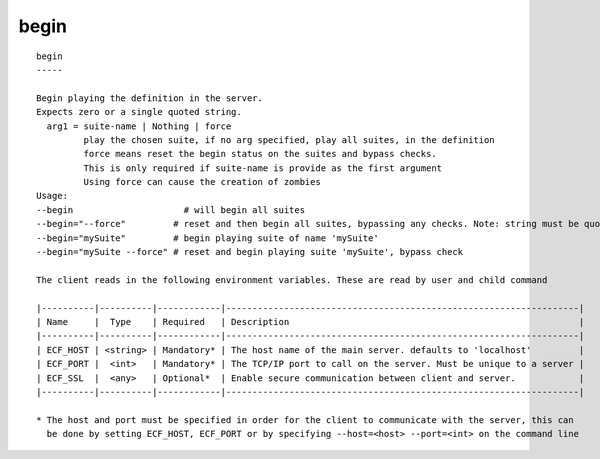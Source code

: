 
.. _begin_cli:

begin
/////

::

   
   begin
   -----
   
   Begin playing the definition in the server.
   Expects zero or a single quoted string.
     arg1 = suite-name | Nothing | force
            play the chosen suite, if no arg specified, play all suites, in the definition
            force means reset the begin status on the suites and bypass checks.
            This is only required if suite-name is provide as the first argument
            Using force can cause the creation of zombies
   Usage:
   --begin                     # will begin all suites
   --begin="--force"         # reset and then begin all suites, bypassing any checks. Note: string must be quoted
   --begin="mySuite"         # begin playing suite of name 'mySuite'
   --begin="mySuite --force" # reset and begin playing suite 'mySuite', bypass check
   
   The client reads in the following environment variables. These are read by user and child command
   
   |----------|----------|------------|-------------------------------------------------------------------|
   | Name     |  Type    | Required   | Description                                                       |
   |----------|----------|------------|-------------------------------------------------------------------|
   | ECF_HOST | <string> | Mandatory* | The host name of the main server. defaults to 'localhost'         |
   | ECF_PORT |  <int>   | Mandatory* | The TCP/IP port to call on the server. Must be unique to a server |
   | ECF_SSL  |  <any>   | Optional*  | Enable secure communication between client and server.            |
   |----------|----------|------------|-------------------------------------------------------------------|
   
   * The host and port must be specified in order for the client to communicate with the server, this can 
     be done by setting ECF_HOST, ECF_PORT or by specifying --host=<host> --port=<int> on the command line
   
